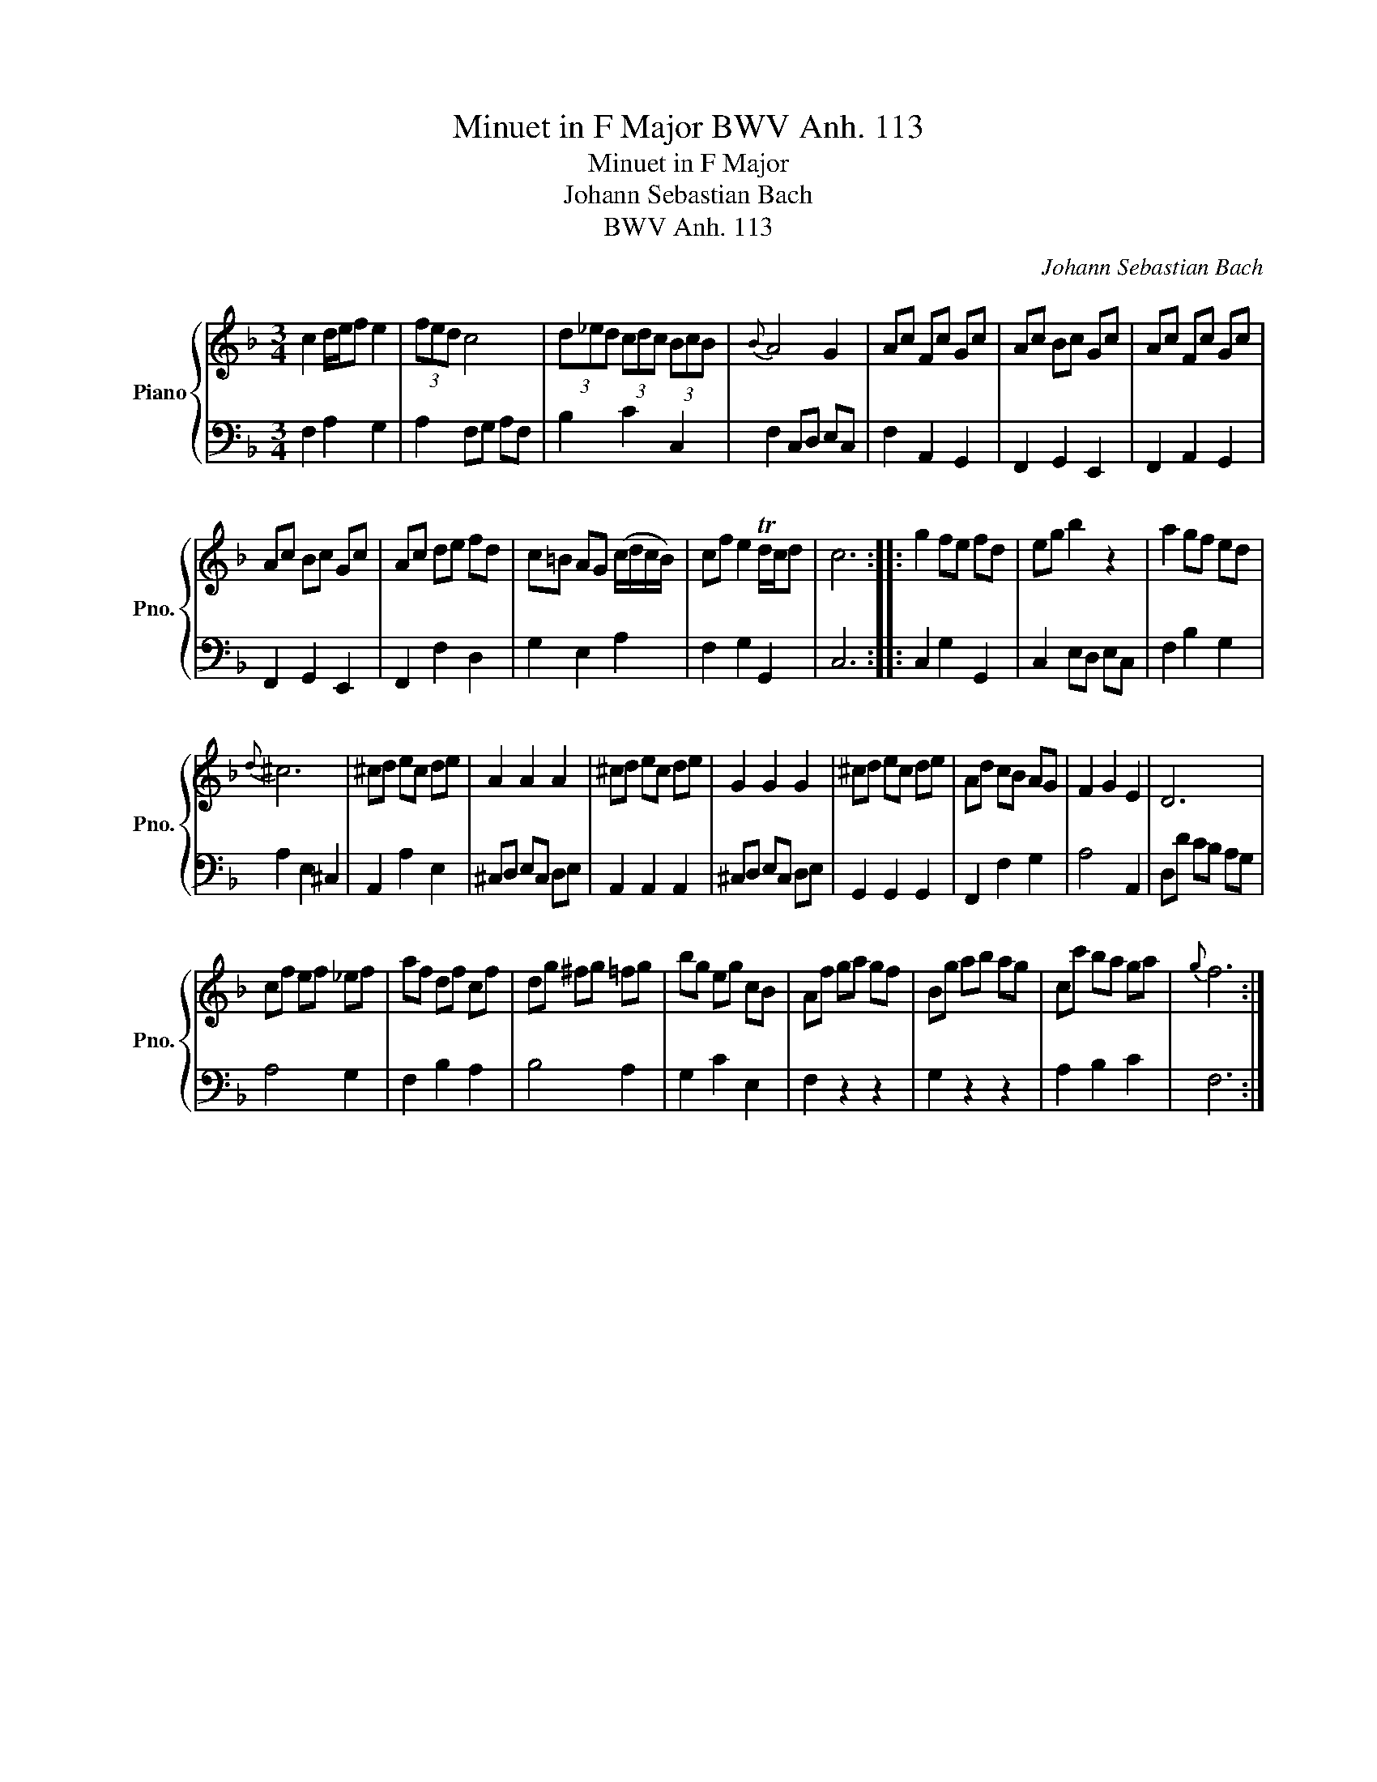 X:1
T:Minuet in F Major BWV Anh. 113
T:Minuet in F Major
T:Johann Sebastian Bach
T:BWV Anh. 113
C:Johann Sebastian Bach
%%score { 1 | 2 }
L:1/8
M:3/4
K:F
V:1 treble nm="Piano" snm="Pno."
V:2 bass 
V:1
 c2 d/e/f e2 | (3fed c4 | (3d_ed (3cdc (3BcB |{B} A4 G2 | Ac Fc Gc | Ac Bc Gc | Ac Fc Gc | %7
 Ac Bc Gc | Ac de fd | c=B AG (c/d/c/B/) | cf e2 Td/c/d | c6 :: g2 fe fd | eg b2 z2 | a2 gf ed | %15
{d} ^c6 | ^cd ec de | A2 A2 A2 | ^cd ec de | G2 G2 G2 | ^cd ec de | Ad cB AG | F2 G2 E2 | D6 | %24
 cf ef _ef | af df cf | dg ^fg =fg | bg eg cB | Af ga gf | Bg ab ag | cc' ba ga |{g} f6 :| %32
V:2
 F,2 A,2 G,2 | A,2 F,G, A,F, | B,2 C2 C,2 | F,2 C,D, E,C, | F,2 A,,2 G,,2 | F,,2 G,,2 E,,2 | %6
 F,,2 A,,2 G,,2 | F,,2 G,,2 E,,2 | F,,2 F,2 D,2 | G,2 E,2 A,2 | F,2 G,2 G,,2 | C,6 :: %12
 C,2 G,2 G,,2 | C,2 E,D, E,C, | F,2 B,2 G,2 | A,2 E,2 ^C,2 | A,,2 A,2 E,2 | ^C,D, E,C, D,E, | %18
 A,,2 A,,2 A,,2 | ^C,D, E,C, D,E, | G,,2 G,,2 G,,2 | F,,2 F,2 G,2 | A,4 A,,2 | D,D CB, A,G, | %24
 A,4 G,2 | F,2 B,2 A,2 | B,4 A,2 | G,2 C2 E,2 | F,2 z2 z2 | G,2 z2 z2 | A,2 B,2 C2 | F,6 :| %32

